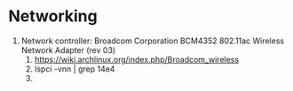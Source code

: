 * Networking
  1. Network controller: Broadcom Corporation BCM4352 802.11ac Wireless Network Adapter (rev 03)
     1. https://wiki.archlinux.org/index.php/Broadcom_wireless
     2. lspci -vnn | grep 14e4
     3. 

